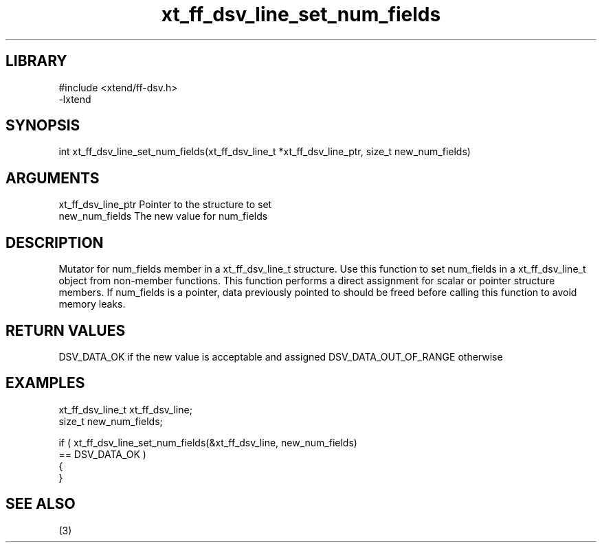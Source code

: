 \" Generated by c2man from xt_ff_dsv_line_set_num_fields.c
.TH xt_ff_dsv_line_set_num_fields 3

.SH LIBRARY
\" Indicate #includes, library name, -L and -l flags
.nf
.na
#include <xtend/ff-dsv.h>
-lxtend
.ad
.fi

\" Convention:
\" Underline anything that is typed verbatim - commands, etc.
.SH SYNOPSIS
.nf
.na
int     xt_ff_dsv_line_set_num_fields(xt_ff_dsv_line_t *xt_ff_dsv_line_ptr, size_t new_num_fields)
.ad
.fi

.SH ARGUMENTS
.nf
.na
xt_ff_dsv_line_ptr    Pointer to the structure to set
new_num_fields  The new value for num_fields
.ad
.fi

.SH DESCRIPTION

Mutator for num_fields member in a xt_ff_dsv_line_t structure.
Use this function to set num_fields in a xt_ff_dsv_line_t object
from non-member functions.  This function performs a direct
assignment for scalar or pointer structure members.  If
num_fields is a pointer, data previously pointed to should
be freed before calling this function to avoid memory
leaks.

.SH RETURN VALUES

DSV_DATA_OK if the new value is acceptable and assigned
DSV_DATA_OUT_OF_RANGE otherwise

.SH EXAMPLES
.nf
.na

xt_ff_dsv_line_t      xt_ff_dsv_line;
size_t          new_num_fields;

if ( xt_ff_dsv_line_set_num_fields(&xt_ff_dsv_line, new_num_fields)
        == DSV_DATA_OK )
{
}
.ad
.fi

.SH SEE ALSO

(3)

